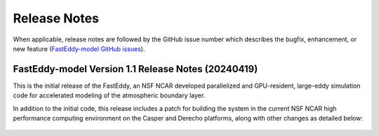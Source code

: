 *************
Release Notes
*************

When applicable, release notes are followed by the GitHub issue number which
describes the bugfix, enhancement, or new feature
(`FastEddy-model GitHub issues <https://github.com/NCAR/FastEddy-model/issues>`_).

FastEddy-model Version 1.1 Release Notes (20240419)
===================================================

This is the initial release of the FastEddy, an NSF NCAR developed parallelized
and GPU-resident, large-eddy simulation code for accelerated modeling of the
atmospheric boundary layer.

In addition to the initial code, this release includes a patch for building
the system in the current NSF NCAR high performance computing environment on the
Casper and Derecho platforms, along with other changes as detailed below:

  .. dropdown:: Repository, build, and test

     * Add templates for Issues and Pull Requests (`#1 <https://github.com/NCAR/FastEddy-model/issues/1>`_)
     * Set up the FastEddy Tutorial documentation (`#3 <https://github.com/NCAR/FastEddy-model/issues/3>`_)
     * Consolidate FastEddy-tutorials content into FastEddy-model (`#8 <https://github.com/NCAR/FastEddy-model/issues/8>`_)
     * Adjust FastEddy-tutorials BOMEX notebook & RTD Moist dynamics instructions for hosting datasets under new repo (`#10 <https://github.com/NCAR/FastEddy-model/issues/10>`_)  

  .. dropdown:: Bugfixes

     * None

  .. dropdown:: Enhancements

     * None


